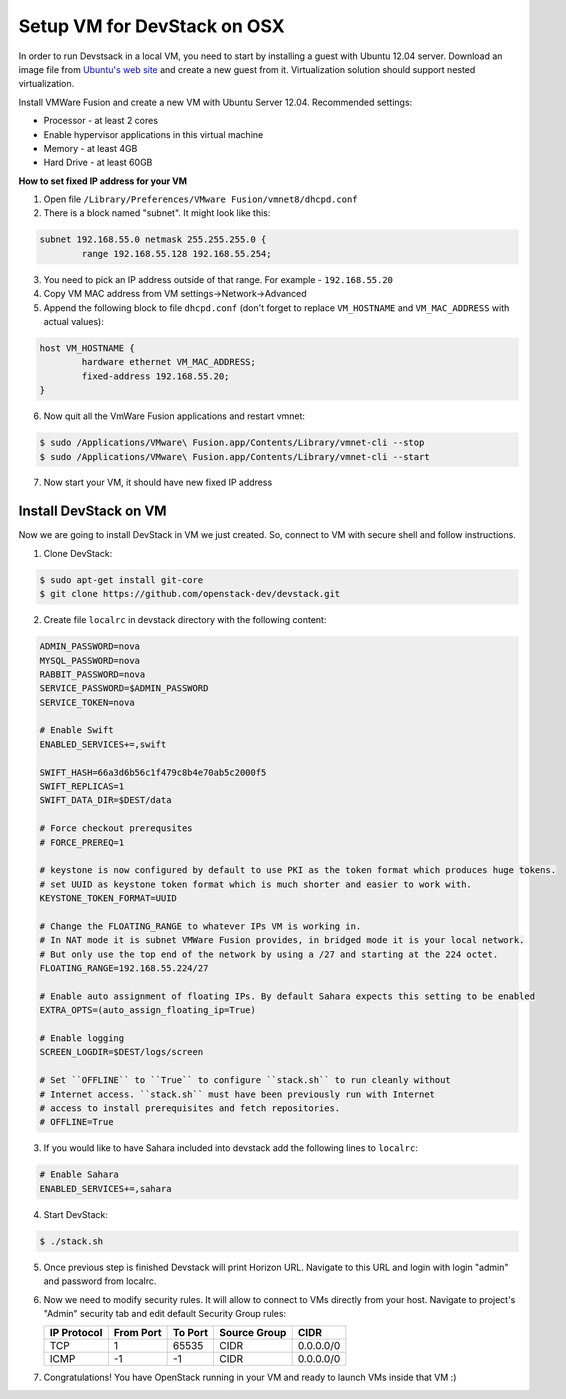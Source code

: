 Setup VM for DevStack on OSX
============================

In order to run Devstsack in a local VM, you need to start by installing a guest with Ubuntu 12.04 server.
Download an image file from `Ubuntu's web site <http://www.ubuntu.com/download/server>`_ and create a new guest from it.
Virtualization solution should support nested virtualization.


Install VMWare Fusion and create a new VM with Ubuntu Server 12.04.
Recommended settings:

- Processor - at least 2 cores
- Enable hypervisor applications in this virtual machine
- Memory - at least 4GB
- Hard Drive - at least 60GB

**How to set fixed IP address for your VM**

1. Open file ``/Library/Preferences/VMware Fusion/vmnet8/dhcpd.conf``
2. There is a block named "subnet". It might look like this:

.. sourcecode:: text

    subnet 192.168.55.0 netmask 255.255.255.0 {
            range 192.168.55.128 192.168.55.254;

3. You need to pick an IP address outside of that range. For example - ``192.168.55.20``
4. Copy VM MAC address from VM settings->Network->Advanced
5. Append the following block to file ``dhcpd.conf`` (don't forget to replace ``VM_HOSTNAME`` and ``VM_MAC_ADDRESS`` with actual values):

.. sourcecode:: text

    host VM_HOSTNAME {
            hardware ethernet VM_MAC_ADDRESS;
            fixed-address 192.168.55.20;
    }

6. Now quit all the VmWare Fusion applications and restart vmnet:

.. sourcecode:: console

    $ sudo /Applications/VMware\ Fusion.app/Contents/Library/vmnet-cli --stop
    $ sudo /Applications/VMware\ Fusion.app/Contents/Library/vmnet-cli --start

7. Now start your VM, it should have new fixed IP address


Install DevStack on VM
----------------------

Now we are going to install DevStack in VM we just created. So, connect to VM with secure shell and follow instructions.

1. Clone DevStack:

.. sourcecode:: console

    $ sudo apt-get install git-core
    $ git clone https://github.com/openstack-dev/devstack.git

2. Create file ``localrc`` in devstack directory with the following content:

.. sourcecode:: bash

    ADMIN_PASSWORD=nova
    MYSQL_PASSWORD=nova
    RABBIT_PASSWORD=nova
    SERVICE_PASSWORD=$ADMIN_PASSWORD
    SERVICE_TOKEN=nova

    # Enable Swift
    ENABLED_SERVICES+=,swift

    SWIFT_HASH=66a3d6b56c1f479c8b4e70ab5c2000f5
    SWIFT_REPLICAS=1
    SWIFT_DATA_DIR=$DEST/data

    # Force checkout prerequsites
    # FORCE_PREREQ=1

    # keystone is now configured by default to use PKI as the token format which produces huge tokens.
    # set UUID as keystone token format which is much shorter and easier to work with.
    KEYSTONE_TOKEN_FORMAT=UUID

    # Change the FLOATING_RANGE to whatever IPs VM is working in.
    # In NAT mode it is subnet VMWare Fusion provides, in bridged mode it is your local network.
    # But only use the top end of the network by using a /27 and starting at the 224 octet.
    FLOATING_RANGE=192.168.55.224/27

    # Enable auto assignment of floating IPs. By default Sahara expects this setting to be enabled
    EXTRA_OPTS=(auto_assign_floating_ip=True)

    # Enable logging
    SCREEN_LOGDIR=$DEST/logs/screen

    # Set ``OFFLINE`` to ``True`` to configure ``stack.sh`` to run cleanly without
    # Internet access. ``stack.sh`` must have been previously run with Internet
    # access to install prerequisites and fetch repositories.
    # OFFLINE=True

3. If you would like to have Sahara included into devstack add the following lines to ``localrc``:

.. sourcecode:: bash

    # Enable Sahara
    ENABLED_SERVICES+=,sahara

4. Start DevStack:

.. sourcecode:: console

    $ ./stack.sh

5. Once previous step is finished Devstack will print Horizon URL. Navigate to this URL and login with login "admin" and password from localrc.

6. Now we need to modify security rules. It will allow to connect to VMs directly from your host. Navigate to project's "Admin" security tab and edit default Security Group rules:

   +-------------+-----------+---------+--------------+-----------+
   | IP Protocol | From Port | To Port | Source Group | CIDR      |
   +=============+===========+=========+==============+===========+
   | TCP         | 1         | 65535   | CIDR         | 0.0.0.0/0 |
   +-------------+-----------+---------+--------------+-----------+
   | ICMP        | -1        | -1      | CIDR         | 0.0.0.0/0 |
   +-------------+-----------+---------+--------------+-----------+


7. Congratulations! You have OpenStack running in your VM and ready to launch VMs inside that VM :)

